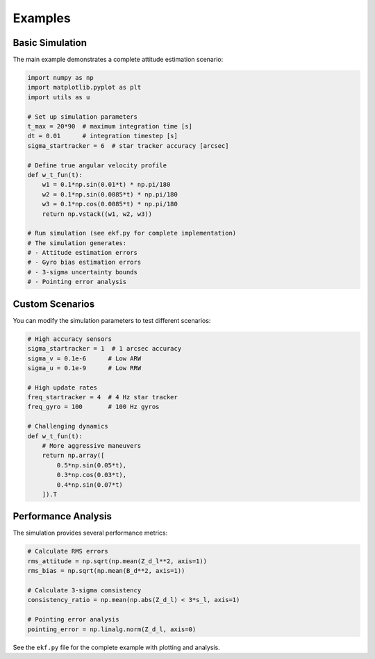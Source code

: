 Examples
========

Basic Simulation
----------------

The main example demonstrates a complete attitude estimation scenario:

.. code-block:: python

    import numpy as np
    import matplotlib.pyplot as plt
    import utils as u

    # Set up simulation parameters
    t_max = 20*90  # maximum integration time [s]
    dt = 0.01      # integration timestep [s]
    sigma_startracker = 6  # star tracker accuracy [arcsec]

    # Define true angular velocity profile
    def w_t_fun(t):
        w1 = 0.1*np.sin(0.01*t) * np.pi/180
        w2 = 0.1*np.sin(0.0085*t) * np.pi/180
        w3 = 0.1*np.cos(0.0085*t) * np.pi/180
        return np.vstack((w1, w2, w3))

    # Run simulation (see ekf.py for complete implementation)
    # The simulation generates:
    # - Attitude estimation errors
    # - Gyro bias estimation errors
    # - 3-sigma uncertainty bounds
    # - Pointing error analysis

Custom Scenarios
----------------

You can modify the simulation parameters to test different scenarios:

.. code-block:: python

    # High accuracy sensors
    sigma_startracker = 1  # 1 arcsec accuracy
    sigma_v = 0.1e-6      # Low ARW
    sigma_u = 0.1e-9      # Low RRW

    # High update rates
    freq_startracker = 4  # 4 Hz star tracker
    freq_gyro = 100       # 100 Hz gyros

    # Challenging dynamics
    def w_t_fun(t):
        # More aggressive maneuvers
        return np.array([
            0.5*np.sin(0.05*t),
            0.3*np.cos(0.03*t),
            0.4*np.sin(0.07*t)
        ]).T

Performance Analysis
--------------------

The simulation provides several performance metrics:

.. code-block:: python

    # Calculate RMS errors
    rms_attitude = np.sqrt(np.mean(Z_d_l**2, axis=1))
    rms_bias = np.sqrt(np.mean(B_d**2, axis=1))

    # Calculate 3-sigma consistency
    consistency_ratio = np.mean(np.abs(Z_d_l) < 3*s_l, axis=1)

    # Pointing error analysis
    pointing_error = np.linalg.norm(Z_d_l, axis=0)

See the ``ekf.py`` file for the complete example with plotting and analysis.

